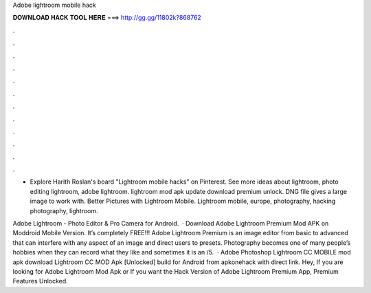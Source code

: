 Adobe lightroom mobile hack



𝐃𝐎𝐖𝐍𝐋𝐎𝐀𝐃 𝐇𝐀𝐂𝐊 𝐓𝐎𝐎𝐋 𝐇𝐄𝐑𝐄 ===> http://gg.gg/11802k?868762



.



.



.



.



.



.



.



.



.



.



.



.

- Explore Harith Roslan's board "Lightroom mobile hacks" on Pinterest. See more ideas about lightroom, photo editing lightroom, adobe lightroom. lightroom mod apk update download premium unlock. DNG file gives a large image to work with. Better Pictures with Lightroom Mobile. Lightroom mobile, europe, photography, hacking photography, lightroom.

Adobe Lightroom - Photo Editor & Pro Camera for Android.  · Download Adobe Lightroom Premium Mod APK on Moddroid Mobile Version. It’s completely FREE!!! Adobe Lightroom Premium is an image editor from basic to advanced that can interfere with any aspect of an image and direct users to presets. Photography becomes one of many people’s hobbies when they can record what they like and sometimes it is an /5.  · Adobe Photoshop Lightroom CC MOBILE mod apk download Lightroom CC MOD Apk [Unlocked] build for Android from apkonehack with direct link. Hey, If you are looking for Adobe Lightroom Mod Apk or If you want the Hack Version of Adobe Lightroom Premium App, Premium Features Unlocked.
